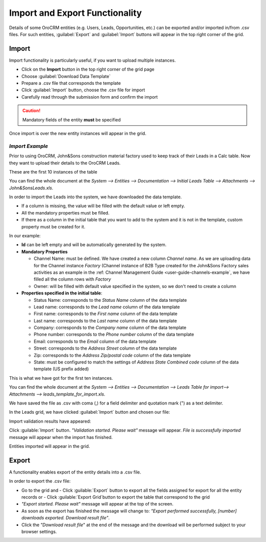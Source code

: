 
.. _user-guide-export-import 

Import and Export Functionality
===============================

Details of some OroCRM entities (e.g. Users, Leads, Opportunities, etc.) can be exported and/or imported in/from
.csv files. 
For such entities, :guilabel:`Export` and :guilabel:`Import` buttons will appear in the top right corner of the grid.


.. _user-guide-import:

Import
-------

Import functionality is particularly useful, if you want to upload multiple instances.

- Click |Bdropdown| on the **Import** button in the top right corner of the grid page
- Choose :guilabel:`Download Data Template`
- Prepare a .csv file that corresponds the template 
- Click  :guilabel:`Import` button, choose the .csv file for import
- Carefully read through the submission form and confirm the import

.. caution:: 

    Mandatory fields of the entity **must** be specified

Once import is over the new entity instances will appear in the grid.

      
*Import Example*
^^^^^^^^^^^^^^^^

Prior to using OroCRM, John&Sons construction material factory used to keep track of their Leads in a Calc table. 
Now they want to upload their details to the OroCRM Leads. 

These are the first 10 instances of the table

.. image:: ./img/export_import/in_lead_table_ex.png

You can find the whole document at the *System --> Entities --> Documentation --> Initial Leads Table --> 
Attachments --> John&SonsLeads.xls*.

In order to import the Leads into the system, we have downloaded the data template.

.. image:: ./img/export_import/download_data_template.png
   align: right

- If a column is missing, the value will be filled with the default value or left empty.
- All the mandatory properties must be filled.
- If there as a column in the initial table that you want to add to the system and it is not in the template, custom 
  property must be created for it.

In our example:

- **Id** can be left empty and will be automatically generated by the system.

- **Mandatory Properties**

  - Channel Name: must be defined. We have created a new column *Channel name*. As we are uploading data for the Channel 
    instance *Factory* (Channel instance of B2B Type created for the John&Sons Factory sales activities as an example in 
    the :ref: Channel Management Guide <user-guide-channels-example`, we have filled all the column rows with 
    *Factory*
  
  - Owner: will be filled with default value specified in the system, so we don't need to create a column

- **Properties specified in the initial table**:
  
  - Status Name: corresponds to the *Status Name* column of the data template
  
  - Lead name: corresponds to the *Lead name* column of the data template
  
  - First name: corresponds to the *First name* column of the data template

  - Last name: corresponds to the *Last name* column of the data template

  - Company: corresponds to the *Company name* column of the data template

  - Phone number: corresponds to the *Phone number* column of the data template
  
  - Email: corresponds to the *Email* column of the data template
 
  - Street: corresponds to the *Address Street* column of the data template

  - Zip: corresponds to the *Address Zip/postal code* column of the data template

  - State: must be configured to match the settings of *Address State Combined code* column of the data template (US 
    prefix added)

This is what we have got for the first ten instances.

.. image:: ./img/export_import/leads_table_ex_1.png    

You can find the whole document at the *System --> Entities --> Documentation --> Leads Table for import--> 
Attachments --> leads_template_for_import.xls*.

We have saved the file as .csv with coma (,) for a field delimiter and quotation mark (") as a text delimiter.

In the Leads grid, we have clicked :guilabel:`Import` button and chosen our file:

.. image:: ./img/export_import/leads_import.png

Import validation results have appeared:

.. image:: ./img/export_import/leads_import_validation_results.png
   
Click :guilable:`Import` button. *"Validation started. Please wait"* message will appear. *File is successfully 
imported* message will appear when the import has finished.

Entities imported will appear in the grid.



.. _user-guide-export:

Export
-------

A functionality enables export of the entity details into  a .csv file. 

In order to export the .csv file:

- Go to the grid and 
  - Click :guilable:`Export` button to export all the fields assigned for export for all the entity records or  
  - Click :guilable:`Export Grid`button to export the table that correspond to the grid

  
- *"Export started. Please wait"* message will appear at the top of the screen.

- As soon as the export has finished the message will change to: *"Export performed successfully, [number] 
  downloads exported. Download result file"*.

- Click the *"Download result file*" at the end of the message and the download will be performed subject to your 
  browser settings.


.. |Bdropdown| image:: ./img/buttons/Bdropdown.png
   :align: middle
